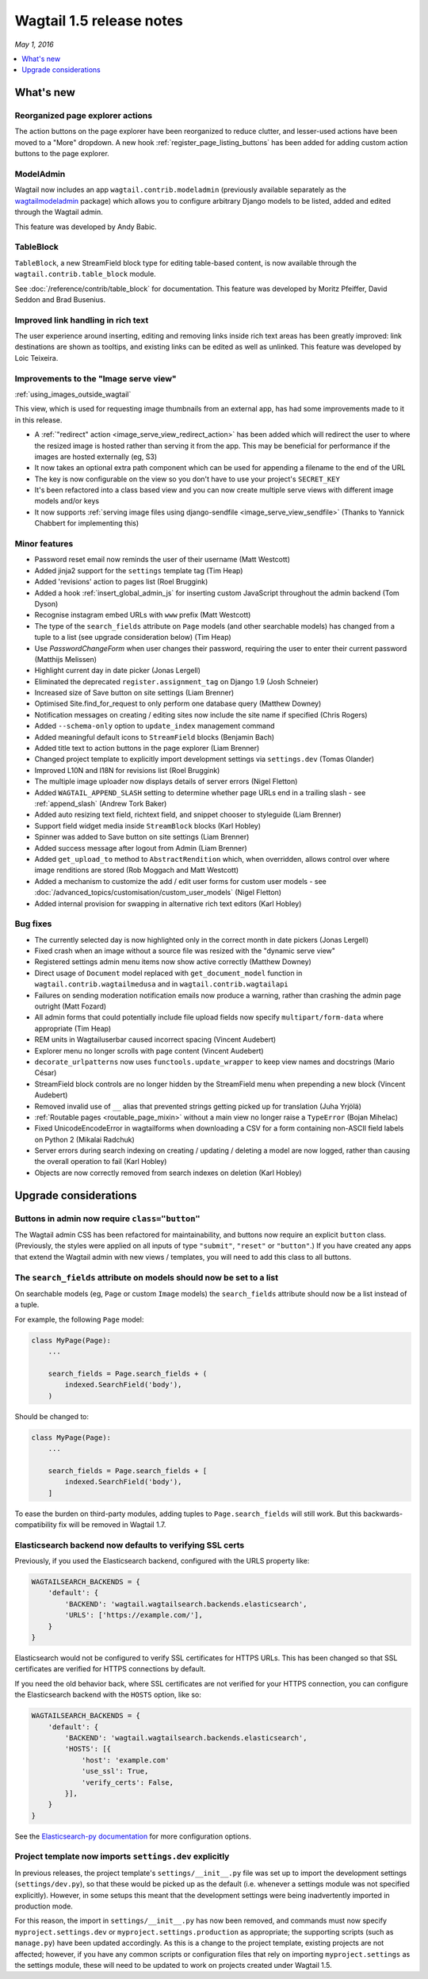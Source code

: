 =========================
Wagtail 1.5 release notes
=========================

*May 1, 2016*

.. contents::
    :local:
    :depth: 1


What's new
==========

Reorganized page explorer actions
~~~~~~~~~~~~~~~~~~~~~~~~~~~~~~~~~

.. image:: ../_static/images/releasenotes_1_5_explorermenu.png

The action buttons on the page explorer have been reorganized to reduce clutter, and lesser-used actions have been moved to a "More" dropdown. A new hook :ref:`register_page_listing_buttons` has been added for adding custom action buttons to the page explorer.

ModelAdmin
~~~~~~~~~~

Wagtail now includes an app ``wagtail.contrib.modeladmin`` (previously available separately as the `wagtailmodeladmin <https://github.com/rkhleics/wagtailmodeladmin>`_ package) which allows you to configure arbitrary Django models to be listed, added and edited through the Wagtail admin.

.. image:: ../_static/images/releasenotes_1_5_modeladmin.png


This feature was developed by Andy Babic.


TableBlock
~~~~~~~~~~

``TableBlock``, a new StreamField block type for editing table-based content, is now available through the ``wagtail.contrib.table_block`` module.

.. image:: ../_static/images/screen40_table_block.png

See :doc:`/reference/contrib/table_block` for documentation. This feature was developed by Moritz Pfeiffer, David Seddon and Brad Busenius.


Improved link handling in rich text
~~~~~~~~~~~~~~~~~~~~~~~~~~~~~~~~~~~

.. image:: ../_static/images/releasenotes_1_5_unlink.gif

The user experience around inserting, editing and removing links inside rich text areas has been greatly improved: link destinations are shown as tooltips, and existing links can be edited as well as unlinked. This feature was developed by Loic Teixeira.


Improvements to the "Image serve view"
~~~~~~~~~~~~~~~~~~~~~~~~~~~~~~~~~~~~~~

:ref:`using_images_outside_wagtail`

This view, which is used for requesting image thumbnails from an external app, has had some improvements made to it in this release.

- A :ref:`"redirect" action <image_serve_view_redirect_action>` has been added which will redirect the user to where the resized image is hosted rather than serving it from the app. This may be beneficial for performance if the images are hosted externally (eg, S3)
- It now takes an optional extra path component which can be used for appending a filename to the end of the URL
- The key is now configurable on the view so you don't have to use your project's ``SECRET_KEY``
- It's been refactored into a class based view and you can now create multiple serve views with different image models and/or keys
- It now supports :ref:`serving image files using django-sendfile <image_serve_view_sendfile>` (Thanks to Yannick Chabbert for implementing this)

Minor features
~~~~~~~~~~~~~~

* Password reset email now reminds the user of their username (Matt Westcott)
* Added jinja2 support for the  ``settings`` template tag (Tim Heap)
* Added 'revisions' action to pages list (Roel Bruggink)
* Added a hook :ref:`insert_global_admin_js` for inserting custom JavaScript throughout the admin backend (Tom Dyson)
* Recognise instagram embed URLs with ``www`` prefix (Matt Westcott)
* The type of the ``search_fields`` attribute on ``Page`` models (and other searchable models) has changed from a tuple to a list (see upgrade consideration below) (Tim Heap)
* Use `PasswordChangeForm` when user changes their password, requiring the user to enter their current password (Matthijs Melissen)
* Highlight current day in date picker (Jonas Lergell)
* Eliminated the deprecated ``register.assignment_tag`` on Django 1.9 (Josh Schneier)
* Increased size of Save button on site settings (Liam Brenner)
* Optimised Site.find_for_request to only perform one database query (Matthew Downey)
* Notification messages on creating / editing sites now include the site name if specified (Chris Rogers)
* Added ``--schema-only`` option to ``update_index`` management command
* Added meaningful default icons to ``StreamField`` blocks (Benjamin Bach)
* Added title text to action buttons in the page explorer (Liam Brenner)
* Changed project template to explicitly import development settings via ``settings.dev`` (Tomas Olander)
* Improved L10N and I18N for revisions list (Roel Bruggink)
* The multiple image uploader now displays details of server errors (Nigel Fletton)
* Added ``WAGTAIL_APPEND_SLASH`` setting to determine whether page URLs end in a trailing slash - see :ref:`append_slash` (Andrew Tork Baker)
* Added auto resizing text field, richtext field, and snippet chooser to styleguide (Liam Brenner)
* Support field widget media inside ``StreamBlock`` blocks (Karl Hobley)
* Spinner was added to Save button on site settings (Liam Brenner)
* Added success message after logout from Admin (Liam Brenner)
* Added ``get_upload_to`` method to ``AbstractRendition`` which, when overridden, allows control over where image renditions are stored (Rob Moggach and Matt Westcott)
* Added a mechanism to customize the add / edit user forms for custom user models - see :doc:`/advanced_topics/customisation/custom_user_models` (Nigel Fletton)
* Added internal provision for swapping in alternative rich text editors (Karl Hobley)

Bug fixes
~~~~~~~~~

* The currently selected day is now highlighted only in the correct month in date pickers (Jonas Lergell)
* Fixed crash when an image without a source file was resized with the "dynamic serve view"
* Registered settings admin menu items now show active correctly (Matthew Downey)
* Direct usage of ``Document`` model replaced with ``get_document_model`` function in ``wagtail.contrib.wagtailmedusa`` and in ``wagtail.contrib.wagtailapi``
* Failures on sending moderation notification emails now produce a warning, rather than crashing the admin page outright (Matt Fozard)
* All admin forms that could potentially include file upload fields now specify ``multipart/form-data`` where appropriate (Tim Heap)
* REM units in Wagtailuserbar caused incorrect spacing (Vincent Audebert)
* Explorer menu no longer scrolls with page content (Vincent Audebert)
* ``decorate_urlpatterns`` now uses ``functools.update_wrapper`` to keep view names and docstrings (Mario César)
* StreamField block controls are no longer hidden by the StreamField menu when prepending a new block (Vincent Audebert)
* Removed invalid use of ``__`` alias that prevented strings getting picked up for translation (Juha Yrjölä)
* :ref:`Routable pages <routable_page_mixin>` without a main view no longer raise a ``TypeError`` (Bojan Mihelac)
* Fixed UnicodeEncodeError in wagtailforms when downloading a CSV for a form containing non-ASCII field labels on Python 2 (Mikalai Radchuk)
* Server errors during search indexing on creating / updating / deleting a model are now logged, rather than causing the overall operation to fail (Karl Hobley)
* Objects are now correctly removed from search indexes on deletion (Karl Hobley)


Upgrade considerations
======================

Buttons in admin now require ``class="button"``
~~~~~~~~~~~~~~~~~~~~~~~~~~~~~~~~~~~~~~~~~~~~~~~

The Wagtail admin CSS has been refactored for maintainability, and buttons now require an explicit ``button`` class. (Previously, the styles were applied on all inputs of type ``"submit"``, ``"reset"`` or ``"button"``.) If you have created any apps that extend the Wagtail admin with new views / templates, you will need to add this class to all buttons.


The ``search_fields`` attribute on models should now be set to a list
~~~~~~~~~~~~~~~~~~~~~~~~~~~~~~~~~~~~~~~~~~~~~~~~~~~~~~~~~~~~~~~~~~~~~

On searchable models (eg, ``Page`` or custom ``Image`` models) the ``search_fields`` attribute should now be a list instead of a tuple.

For example, the following ``Page`` model:

.. code-block:: python

    class MyPage(Page):
        ...

        search_fields = Page.search_fields + (
            indexed.SearchField('body'),
        )

Should be changed to:

.. code-block:: python

    class MyPage(Page):
        ...

        search_fields = Page.search_fields + [
            indexed.SearchField('body'),
        ]

To ease the burden on third-party modules, adding tuples to ``Page.search_fields`` will still work. But this backwards-compatibility fix will be removed in Wagtail 1.7.

Elasticsearch backend now defaults to verifying SSL certs
~~~~~~~~~~~~~~~~~~~~~~~~~~~~~~~~~~~~~~~~~~~~~~~~~~~~~~~~~

Previously, if you used the Elasticsearch backend, configured with the URLS property like:


.. code-block:: python

    WAGTAILSEARCH_BACKENDS = {
        'default': {
            'BACKEND': 'wagtail.wagtailsearch.backends.elasticsearch',
            'URLS': ['https://example.com/'],
        }
    }

Elasticsearch would not be configured to verify SSL certificates for HTTPS URLs. This has been changed so that SSL certificates are verified for HTTPS connections by default.

If you need the old behavior back, where SSL certificates are not verified for your HTTPS connection, you can configure the Elasticsearch backend with the ``HOSTS`` option, like so:

.. code-block:: python

    WAGTAILSEARCH_BACKENDS = {
        'default': {
            'BACKEND': 'wagtail.wagtailsearch.backends.elasticsearch',
            'HOSTS': [{
                'host': 'example.com'
                'use_ssl': True,
                'verify_certs': False,
            }],
        }
    }

See the `Elasticsearch-py documentation <http://elasticsearch-py.readthedocs.org/en/stable/#ssl-and-authentication>`_ for more configuration options.


Project template now imports ``settings.dev`` explicitly
~~~~~~~~~~~~~~~~~~~~~~~~~~~~~~~~~~~~~~~~~~~~~~~~~~~~~~~~

In previous releases, the project template's ``settings/__init__.py`` file was set up to import the development settings (``settings/dev.py``), so that these would be picked up as the default (i.e. whenever a settings module was not specified explicitly). However, in some setups this meant that the development settings were being inadvertently imported in production mode.

For this reason, the import in ``settings/__init__.py`` has now been removed, and commands must now specify ``myproject.settings.dev`` or ``myproject.settings.production`` as appropriate; the supporting scripts (such as ``manage.py``) have been updated accordingly. As this is a change to the project template, existing projects are not affected; however, if you have any common scripts or configuration files that rely on importing ``myproject.settings`` as the settings module, these will need to be updated to work on projects created under Wagtail 1.5.
